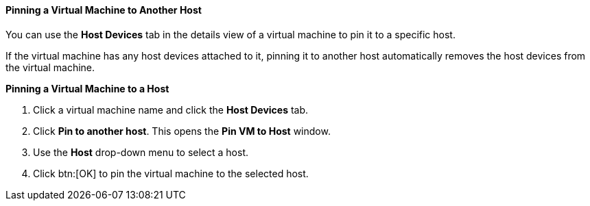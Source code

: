 :_content-type: PROCEDURE
:_content-type: PROCEDURE
:_content-type: PROCEDURE
[id="Pinning_a_Virtual_Machine_to_Another_Host_{context}"]
==== Pinning a Virtual Machine to Another Host

You can use the *Host Devices* tab in the details view of a virtual machine to pin it to a specific host.

If the virtual machine has any host devices attached to it, pinning it to another host automatically removes the host devices from the virtual machine. 


*Pinning a Virtual Machine to a Host*

. Click a virtual machine name and click the *Host Devices* tab.
. Click *Pin to another host*. This opens the *Pin VM to Host* window.
. Use the *Host* drop-down menu to select a host.
. Click btn:[OK] to pin the virtual machine to the selected host.


